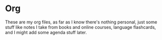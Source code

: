 #+LAST_MODIFIED: Wed 05 Feb 00:45:06 UTC 2025

* Org

These are my org files, as far as I know there's nothing personal, just some
stuff like notes I take from books and online courses, language flashcards, and
I might add some agenda stuff later.
